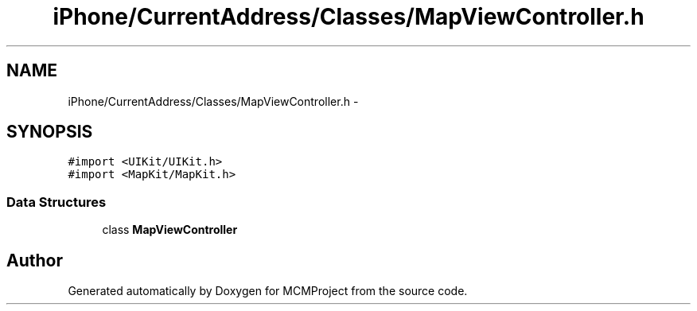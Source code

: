 .TH "iPhone/CurrentAddress/Classes/MapViewController.h" 3 "Thu Feb 21 2013" "Version 01" "MCMProject" \" -*- nroff -*-
.ad l
.nh
.SH NAME
iPhone/CurrentAddress/Classes/MapViewController.h \- 
.SH SYNOPSIS
.br
.PP
\fC#import <UIKit/UIKit\&.h>\fP
.br
\fC#import <MapKit/MapKit\&.h>\fP
.br

.SS "Data Structures"

.in +1c
.ti -1c
.RI "class \fBMapViewController\fP"
.br
.in -1c
.SH "Author"
.PP 
Generated automatically by Doxygen for MCMProject from the source code\&.
